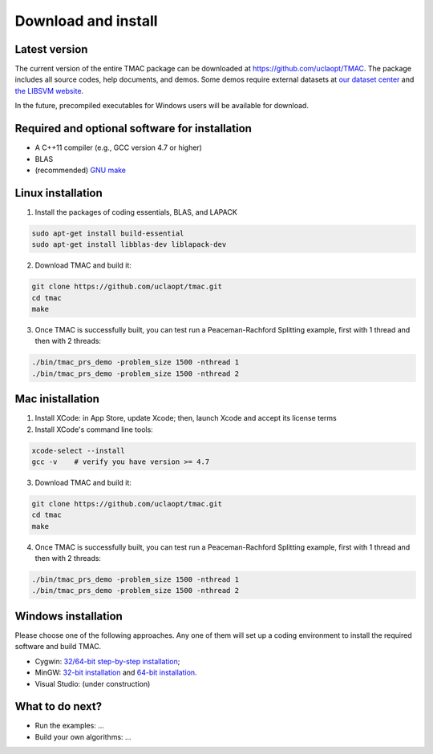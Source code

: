 Download and install
==========================
Latest version
-----------------------
The current version of the entire TMAC package can be downloaded at `https://github.com/uclaopt/TMAC <https://github.com/uclaopt/TMAC>`_. The package includes all source codes, help documents, and demos. Some demos require external datasets at `our dataset center <https://github.com/uclaopt/datasets>`_ and `the LIBSVM website <https://www.csie.ntu.edu.tw/~cjlin/libsvmtools/datasets/>`_.

In the future, precompiled executables for Windows users will be available for download.

Required and optional software for installation
-----------------------
- A C++11 compiler (e.g., GCC version 4.7 or higher)
- BLAS
- (recommended) `GNU make <https://www.gnu.org/software/make/>`_

Linux installation
-----------------------
1. Install the packages of coding essentials, BLAS, and LAPACK

.. code-block:: bash

  sudo apt-get install build-essential
  sudo apt-get install libblas-dev liblapack-dev

2. Download TMAC and build it::

.. code-block:: bash

  git clone https://github.com/uclaopt/tmac.git
  cd tmac
  make

3. Once TMAC is successfully built, you can test run a Peaceman-Rachford Splitting example, first with 1 thread and then with 2 threads::

.. code-block:: bash

  ./bin/tmac_prs_demo -problem_size 1500 -nthread 1
  ./bin/tmac_prs_demo -problem_size 1500 -nthread 2

Mac inistallation
--------------------
1. Install XCode: in App Store, update Xcode; then, launch Xcode and accept its license terms
2. Install XCode's command line tools::

.. code-block:: bash

  xcode-select --install
  gcc -v    # verify you have version >= 4.7

3. Download TMAC and build it::

.. code-block:: bash

  git clone https://github.com/uclaopt/tmac.git
  cd tmac
  make

4. Once TMAC is successfully built, you can test run a Peaceman-Rachford Splitting example, first with 1 thread and then with 2 threads::

.. code-block:: bash

  ./bin/tmac_prs_demo -problem_size 1500 -nthread 1
  ./bin/tmac_prs_demo -problem_size 1500 -nthread 2

Windows installation
-------------------------
Please choose one of the following approaches. Any one of them will set up a coding environment to install the required software and build TMAC.

- Cygwin: `32/64-bit step-by-step installation <http://www.math.ucla.edu/~wotaoyin/software/tmac_windows_installation_cygwin.html>`_;
- MinGW:  `32-bit installation <http://www.math.ucla.edu/~wotaoyin/software/tmac_windows_installation_mingw32.html>`_ and `64-bit installation <http://www.math.ucla.edu/~wotaoyin/software/tmac_windows_installation_mingw64.html>`_.
- Visual Studio: (under construction)

What to do next?
----------------
- Run the examples: ...
- Build your own algorithms: ...

